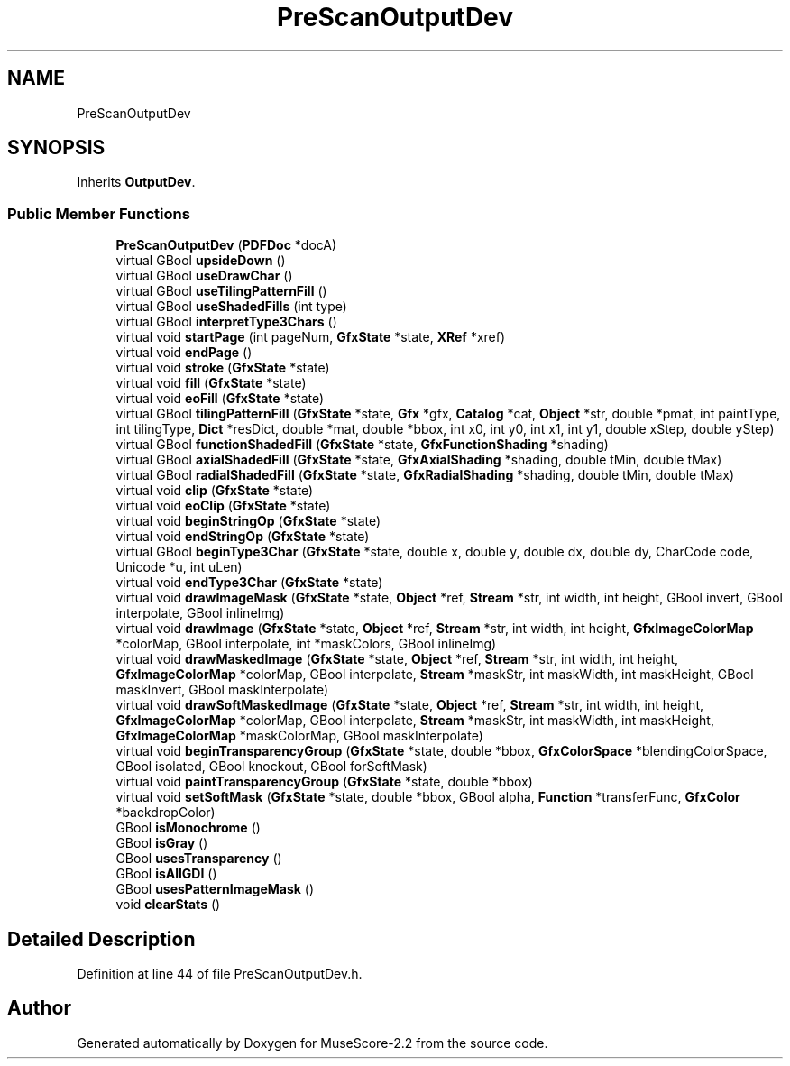 .TH "PreScanOutputDev" 3 "Mon Jun 5 2017" "MuseScore-2.2" \" -*- nroff -*-
.ad l
.nh
.SH NAME
PreScanOutputDev
.SH SYNOPSIS
.br
.PP
.PP
Inherits \fBOutputDev\fP\&.
.SS "Public Member Functions"

.in +1c
.ti -1c
.RI "\fBPreScanOutputDev\fP (\fBPDFDoc\fP *docA)"
.br
.ti -1c
.RI "virtual GBool \fBupsideDown\fP ()"
.br
.ti -1c
.RI "virtual GBool \fBuseDrawChar\fP ()"
.br
.ti -1c
.RI "virtual GBool \fBuseTilingPatternFill\fP ()"
.br
.ti -1c
.RI "virtual GBool \fBuseShadedFills\fP (int type)"
.br
.ti -1c
.RI "virtual GBool \fBinterpretType3Chars\fP ()"
.br
.ti -1c
.RI "virtual void \fBstartPage\fP (int pageNum, \fBGfxState\fP *state, \fBXRef\fP *xref)"
.br
.ti -1c
.RI "virtual void \fBendPage\fP ()"
.br
.ti -1c
.RI "virtual void \fBstroke\fP (\fBGfxState\fP *state)"
.br
.ti -1c
.RI "virtual void \fBfill\fP (\fBGfxState\fP *state)"
.br
.ti -1c
.RI "virtual void \fBeoFill\fP (\fBGfxState\fP *state)"
.br
.ti -1c
.RI "virtual GBool \fBtilingPatternFill\fP (\fBGfxState\fP *state, \fBGfx\fP *gfx, \fBCatalog\fP *cat, \fBObject\fP *str, double *pmat, int paintType, int tilingType, \fBDict\fP *resDict, double *mat, double *bbox, int x0, int y0, int x1, int y1, double xStep, double yStep)"
.br
.ti -1c
.RI "virtual GBool \fBfunctionShadedFill\fP (\fBGfxState\fP *state, \fBGfxFunctionShading\fP *shading)"
.br
.ti -1c
.RI "virtual GBool \fBaxialShadedFill\fP (\fBGfxState\fP *state, \fBGfxAxialShading\fP *shading, double tMin, double tMax)"
.br
.ti -1c
.RI "virtual GBool \fBradialShadedFill\fP (\fBGfxState\fP *state, \fBGfxRadialShading\fP *shading, double tMin, double tMax)"
.br
.ti -1c
.RI "virtual void \fBclip\fP (\fBGfxState\fP *state)"
.br
.ti -1c
.RI "virtual void \fBeoClip\fP (\fBGfxState\fP *state)"
.br
.ti -1c
.RI "virtual void \fBbeginStringOp\fP (\fBGfxState\fP *state)"
.br
.ti -1c
.RI "virtual void \fBendStringOp\fP (\fBGfxState\fP *state)"
.br
.ti -1c
.RI "virtual GBool \fBbeginType3Char\fP (\fBGfxState\fP *state, double x, double y, double dx, double dy, CharCode code, Unicode *u, int uLen)"
.br
.ti -1c
.RI "virtual void \fBendType3Char\fP (\fBGfxState\fP *state)"
.br
.ti -1c
.RI "virtual void \fBdrawImageMask\fP (\fBGfxState\fP *state, \fBObject\fP *ref, \fBStream\fP *str, int width, int height, GBool invert, GBool interpolate, GBool inlineImg)"
.br
.ti -1c
.RI "virtual void \fBdrawImage\fP (\fBGfxState\fP *state, \fBObject\fP *ref, \fBStream\fP *str, int width, int height, \fBGfxImageColorMap\fP *colorMap, GBool interpolate, int *maskColors, GBool inlineImg)"
.br
.ti -1c
.RI "virtual void \fBdrawMaskedImage\fP (\fBGfxState\fP *state, \fBObject\fP *ref, \fBStream\fP *str, int width, int height, \fBGfxImageColorMap\fP *colorMap, GBool interpolate, \fBStream\fP *maskStr, int maskWidth, int maskHeight, GBool maskInvert, GBool maskInterpolate)"
.br
.ti -1c
.RI "virtual void \fBdrawSoftMaskedImage\fP (\fBGfxState\fP *state, \fBObject\fP *ref, \fBStream\fP *str, int width, int height, \fBGfxImageColorMap\fP *colorMap, GBool interpolate, \fBStream\fP *maskStr, int maskWidth, int maskHeight, \fBGfxImageColorMap\fP *maskColorMap, GBool maskInterpolate)"
.br
.ti -1c
.RI "virtual void \fBbeginTransparencyGroup\fP (\fBGfxState\fP *state, double *bbox, \fBGfxColorSpace\fP *blendingColorSpace, GBool isolated, GBool knockout, GBool forSoftMask)"
.br
.ti -1c
.RI "virtual void \fBpaintTransparencyGroup\fP (\fBGfxState\fP *state, double *bbox)"
.br
.ti -1c
.RI "virtual void \fBsetSoftMask\fP (\fBGfxState\fP *state, double *bbox, GBool alpha, \fBFunction\fP *transferFunc, \fBGfxColor\fP *backdropColor)"
.br
.ti -1c
.RI "GBool \fBisMonochrome\fP ()"
.br
.ti -1c
.RI "GBool \fBisGray\fP ()"
.br
.ti -1c
.RI "GBool \fBusesTransparency\fP ()"
.br
.ti -1c
.RI "GBool \fBisAllGDI\fP ()"
.br
.ti -1c
.RI "GBool \fBusesPatternImageMask\fP ()"
.br
.ti -1c
.RI "void \fBclearStats\fP ()"
.br
.in -1c
.SH "Detailed Description"
.PP 
Definition at line 44 of file PreScanOutputDev\&.h\&.

.SH "Author"
.PP 
Generated automatically by Doxygen for MuseScore-2\&.2 from the source code\&.
